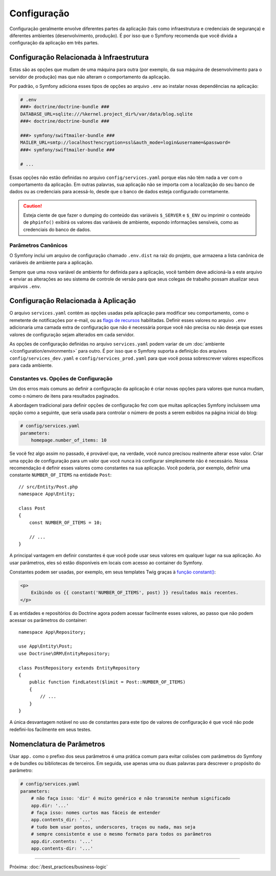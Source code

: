 Configuração
============

Configuração geralmente envolve diferentes partes da aplicação (tais como infraestrutura
e credenciais de segurança) e diferentes ambientes (desenvolvimento, produção).
É por isso que o Symfony recomenda que você divida a configuração da aplicação em
três partes.

.. _config-parameters.yml:

Configuração Relacionada à Infraestrutura
-----------------------------------------

Estas são as opções que mudam de uma máquina para outra (por exemplo, da sua
máquina de desenvolvimento para o servidor de produção) mas que não alteram o
comportamento da aplicação.

.. best-practice::

    Defina as opções de configuração relacionadas à infraestrutura como variáveis de
    ambiente. Durante o desenvolvimento, use o arquivo ``.env`` na raiz do seu
    projeto para configurá-las.

Por padrão, o Symfony adiciona esses tipos de opções ao arquivo ``.env`` ao
instalar novas dependências na aplicação:

.. code-block:: bash

    # .env
    ###> doctrine/doctrine-bundle ###
    DATABASE_URL=sqlite:///%kernel.project_dir%/var/data/blog.sqlite
    ###< doctrine/doctrine-bundle ###

    ###> symfony/swiftmailer-bundle ###
    MAILER_URL=smtp://localhost?encryption=ssl&auth_mode=login&username=&password=
    ###< symfony/swiftmailer-bundle ###

    # ...

Essas opções não estão definidas no arquivo ``config/services.yaml`` porque
elas não têm nada a ver com o comportamento da aplicação. Em outras palavras, sua
aplicação não se importa com a localização do seu banco de dados ou as credenciais
para acessá-lo, desde que o banco de dados esteja configurado corretamente.

.. caution::

    Esteja ciente de que fazer o dumping do conteúdo das variáveis ``$_SERVER`` e ``$_ENV``
    ou imprimir o conteúdo de ``phpinfo()`` exibirá os valores das
    variáveis de ambiente, expondo informações sensíveis, como as credenciais do
    banco de dados.

.. _best-practices-canonical-parameters:

Parâmetros Canônicos
~~~~~~~~~~~~~~~~~~~~

.. best-practice::

    Defina todas as variáveis de ambiente da sua aplicação no arquivo ``.env.dist``.

O Symfony inclui um arquivo de configuração chamado ``.env.dist`` na raiz do projeto,
que armazena a lista canônica de variáveis de ambiente para a aplicação.

Sempre que uma nova variável de ambiente for definida para a aplicação, você também deve adicioná-la a
este arquivo e enviar as alterações ao seu sistema de controle de versão para que seus
colegas de trabalho possam atualizar seus arquivos ``.env``.

Configuração Relacionada à Aplicação
------------------------------------

.. best-practice::

    Defina as opções de configuração relacionadas ao comportamento da aplicação no
    arquivo ``config/services.yaml``.

O arquivo ``services.yaml`` contém as opções usadas pela aplicação para
modificar seu comportamento, como o remetente de notificações por e-mail, ou as `flags de recursos`_
habilitadas. Definir esses valores no arquivo ``.env`` adicionaria uma camada
extra de configuração que não é necessária porque você não precisa ou não deseja que esses
valores de configuração sejam alterados em cada servidor.

As opções de configuração definidas no arquivo ``services.yaml`` podem variar de um
:doc:`ambiente </configuration/environments>` para outro. É por isso que o Symfony
suporta a definição dos arquivos ``config/services_dev.yaml`` e ``config/services_prod.yaml``
para que você possa sobrescrever valores específicos para cada ambiente.

Constantes vs. Opções de Configuração
~~~~~~~~~~~~~~~~~~~~~~~~~~~~~~~~~~~~~

Um dos erros mais comuns ao definir a configuração da aplicação é
criar novas opções para valores que nunca mudam, como o número de itens para
resultados paginados.

.. best-practice::

    Use constantes para definir opções de configuração que raramente mudam.

A abordagem tradicional para definir opções de configuração fez com que muitas
aplicações Symfony incluíssem uma opção como a seguinte, que seria usada
para controlar o número de posts a serem exibidos na página inicial do blog:

.. code-block:: yaml

    # config/services.yaml
    parameters:
        homepage.number_of_items: 10

Se você fez algo assim no passado, é provável que, na verdade, você
*nunca* precisou realmente alterar esse valor. Criar uma opção de
configuração para um valor que você nunca irá configurar simplesmente não é necessário.
Nossa recomendação é definir esses valores como constantes na sua aplicação.
Você poderia, por exemplo, definir uma constante ``NUMBER_OF_ITEMS`` na entidade ``Post``::

    // src/Entity/Post.php
    namespace App\Entity;

    class Post
    {
        const NUMBER_OF_ITEMS = 10;

        // ...
    }

A principal vantagem em definir constantes é que você pode usar seus valores
em qualquer lugar na sua aplicação. Ao usar parâmetros, eles só estão disponíveis
em locais com acesso ao container do Symfony.

Constantes podem ser usadas, por exemplo, em seus templates Twig graças à
`função constant()`_:

.. code-block:: html+twig

    <p>
        Exibindo os {{ constant('NUMBER_OF_ITEMS', post) }} resultados mais recentes.
    </p>

E as entidades e repositórios do Doctrine agora podem acessar facilmente esses valores,
ao passo que não podem acessar os parâmetros do container::

    namespace App\Repository;

    use App\Entity\Post;
    use Doctrine\ORM\EntityRepository;

    class PostRepository extends EntityRepository
    {
        public function findLatest($limit = Post::NUMBER_OF_ITEMS)
        {
            // ...
        }
    }

A única desvantagem notável no uso de constantes para este tipo de valores de
configuração é que você não pode redefini-los facilmente em seus testes.

Nomenclatura de Parâmetros
--------------------------

.. best-practice::

    O nome dos seus parâmetros de configuração deve ser o mais curto possível e
    deve incluir um prefixo comum para toda a aplicação.

Usar ``app.`` como o prefixo dos seus parâmetros é uma prática comum para evitar
colisões com parâmetros do Symfony e de bundles ou bibliotecas de terceiros. Em seguida, use
apenas uma ou duas palavras para descrever o propósito do parâmetro:

.. code-block:: yaml

    # config/services.yaml
    parameters:
        # não faça isso: 'dir' é muito genérico e não transmite nenhum significado
        app.dir: '...'
        # faça isso: nomes curtos mas fáceis de entender
        app.contents_dir: '...'
        # tudo bem usar pontos, underscores, traços ou nada, mas seja
        # sempre consistente e use o mesmo formato para todos os parâmetros
        app.dir.contents: '...'
        app.contents-dir: '...'

----

Próxima: :doc:`/best_practices/business-logic`

.. _`flags de recursos`: https://en.wikipedia.org/wiki/Feature_toggle
.. _`função constant()`: http://twig.sensiolabs.org/doc/functions/constant.html
